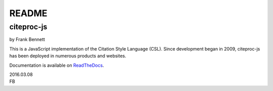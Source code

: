 ======
README
======
-----------
citeproc-js
-----------

by Frank Bennett

This is a JavaScript implementation of the Citation Style Language
(CSL). Since development began in 2009, citeproc-js has been deployed
in numerous products and websites.

Documentation is available on `ReadTheDocs <https://citeproc-js.readthedocs.org/en/latest/index.html>`_.


| 2016.03.08
| FB
